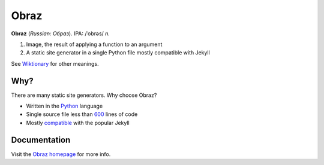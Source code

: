 Obraz
=====

.. image:: https://drone.io/bitbucket.org/vlasovskikh/obraz/status.png
   :alt: Build Status
   :target: https://drone.io/bitbucket.org/vlasovskikh/obraz/latest

**Obraz** (*Russian: Образ*). IPA: /ˈobrəs/ *n.*

1. Image, the result of applying a function to an argument
2. A static site generator in a single Python file mostly compatible
   with Jekyll

See `Wiktionary`__ for other meanings.

__ http://en.wiktionary.org/wiki/образ#Russian


Why?
----

There are many static site generators. Why choose Obraz?

* Written in the `Python`__ language
* Single source file less than `600`__ lines
  of code
* Mostly `compatible`__ with the popular
  Jekyll

__ http://xkcd.com/353/
__ https://bitbucket.org/vlasovskikh/obraz/src/public/obraz.py
__ http://obraz.pirx.ru/jekyll.html


Documentation
-------------

Visit the `Obraz homepage`__ for more info.

__ http://obraz.pirx.ru/
